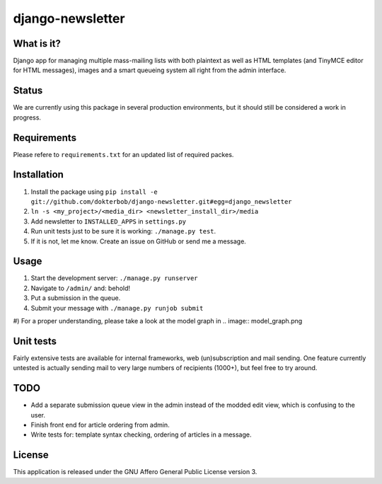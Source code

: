 =================
django-newsletter
=================

What is it?
===========
Django app for managing multiple mass-mailing lists with both plaintext as
well as HTML templates (and TinyMCE editor for HTML messages), images and a
smart queueing system all right from the admin interface.

Status
======
We are currently using this package in several production environments, but it
should still be considered a work in progress.

Requirements
============
Please refere to ``requirements.txt`` for an updated list of required packes.

Installation
============
#) Install the package using ``pip install -e git://github.com/dokterbob/django-newsletter.git#egg=django_newsletter``
#) ``ln -s <my_project>/<media_dir> <newsletter_install_dir>/media``
#) Add newsletter to ``INSTALLED_APPS`` in ``settings.py``
#) Run unit tests just to be sure it is working: ``./manage.py test``.
#) If it is not, let me know. Create an issue on GitHub or send me a message.

Usage
=====
#) Start the development server: ``./manage.py runserver``
#) Navigate to ``/admin/`` and: behold!
#) Put a submission in the queue.
#) Submit your message with ``./manage.py runjob submit``
#) For a proper understanding, please take a look at the model graph in
.. image:: model_graph.png


Unit tests
==========
Fairly extensive tests are available for internal frameworks, web
(un)subscription and mail sending. One feature currently untested is actually
sending mail to very large numbers of recipients (1000+), but feel free to try
around.

TODO
====
* Add a separate submission queue view in the admin instead of the modded edit
  view, which is confusing to the user. 
* Finish front end for article ordering from admin.
* Write tests for: template syntax checking, ordering of articles in a
  message.

License
=======
This application is released 
under the GNU Affero General Public License version 3.
